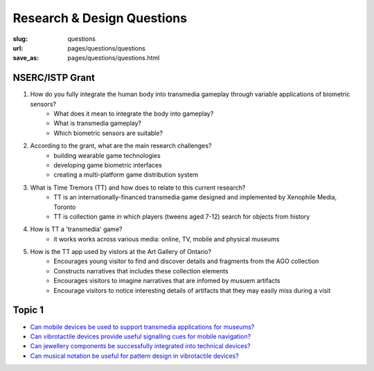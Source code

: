 Research & Design Questions
=========================================

:slug: questions
:url: pages/questions/questions
:save_as: pages/questions/questions.html


NSERC/ISTP Grant
-----------------

#. How do you fully integrate the human body into transmedia gameplay through variable applications of biometric sensors?
	- What does it mean to integrate the body into gameplay?
	- What is transmedia gameplay?
	- Which biometric sensors are suitable?

#. According to the grant, what are the main research challenges?
	- building wearable game technologies
	- developing game biometric interfaces
	- creating a multi-platform game distribution system

#. What is Time Tremors (TT) and how does to relate to this current research?
	- TT is an internationally-financed transmedia game designed and implemented by Xenophile Media, Toronto
	- TT is collection game in which players (tweens aged 7-12) search for objects from history

#. How is TT a 'transmedia' game?
	- it works works across various media: online, TV, mobile and physical museums

#. How is the TT app used by vistors at the Art Gallery of Ontario?
	- Encourages young visitor to find and discover details and fragments from the AGO collection
	- Constructs narratives that includes these collection elements
	- Encourages visitors to imagine narratives that are infomed by musuem artifacts
	- Encourage visitors to notice interesting details of artifacts that they may easily miss during a visit


Topic 1
----------------------

- `Can mobile devices be used to support transmedia applications for museums\?`_ 
- `Can vibrotactile devices provide useful signalling cues for mobile navigation\?`_
- `Can jewellery components be successfully integrated into technical devices\?`_
- `Can musical notation be useful for pattern design in vibrotactile devices\?`_

.. _Can mobile devices be used to support transmedia applications for museums\?: transmediaSupport.html
.. _Can vibrotactile devices provide useful signalling cues for mobile navigation\?: vibroSignalling.html
.. _Can jewellery components be successfully integrated into technical devices\?: jewelTech.html
.. _Can musical notation be useful for pattern design in vibrotactile devices\?: musicNotation.html







